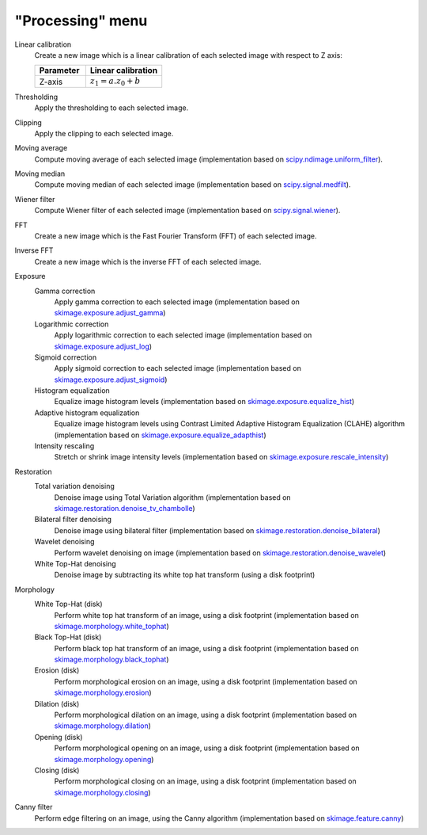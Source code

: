 "Processing" menu
=================

.. image:: /images/shots/i_processing.png

Linear calibration
    Create a new image which is a linear calibration
    of each selected image with respect to Z axis:

    .. list-table::
        :header-rows: 1
        :widths: 40, 60

        * - Parameter
          - Linear calibration
        * - Z-axis
          - :math:`z_{1} = a.z_{0} + b`

Thresholding
    Apply the thresholding to each selected image.

Clipping
    Apply the clipping to each selected image.

Moving average
    Compute moving average of each selected image
    (implementation based on `scipy.ndimage.uniform_filter <https://docs.scipy.org/doc/scipy/reference/generated/scipy.ndimage.uniform_filter.html>`_).

Moving median
    Compute moving median of each selected image
    (implementation based on `scipy.signal.medfilt <https://docs.scipy.org/doc/scipy/reference/generated/scipy.signal.medfilt.html>`_).

Wiener filter
    Compute Wiener filter of each selected image
    (implementation based on `scipy.signal.wiener <https://docs.scipy.org/doc/scipy/reference/generated/scipy.signal.wiener.html>`_).

FFT
    Create a new image which is the Fast Fourier Transform (FFT)
    of each selected image.

Inverse FFT
    Create a new image which is the inverse FFT of each selected image.

Exposure
    Gamma correction
        Apply gamma correction to each selected image
        (implementation based on `skimage.exposure.adjust_gamma <https://scikit-image.org/docs/stable/api/skimage.exposure.html#skimage.exposure.adjust_gamma>`_)

    Logarithmic correction
        Apply logarithmic correction to each selected image
        (implementation based on `skimage.exposure.adjust_log <https://scikit-image.org/docs/stable/api/skimage.exposure.html#skimage.exposure.adjust_log>`_)

    Sigmoid correction
        Apply sigmoid correction to each selected image
        (implementation based on `skimage.exposure.adjust_sigmoid <https://scikit-image.org/docs/stable/api/skimage.exposure.html#skimage.exposure.adjust_sigmoid>`_)

    Histogram equalization
        Equalize image histogram levels
        (implementation based on `skimage.exposure.equalize_hist <https://scikit-image.org/docs/stable/api/skimage.exposure.html#skimage.exposure.equalize_hist>`_)

    Adaptive histogram equalization
        Equalize image histogram levels using Contrast Limited Adaptive Histogram Equalization (CLAHE) algorithm
        (implementation based on `skimage.exposure.equalize_adapthist <https://scikit-image.org/docs/stable/api/skimage.exposure.html#skimage.exposure.equalize_adapthist>`_)

    Intensity rescaling
        Stretch or shrink image intensity levels
        (implementation based on `skimage.exposure.rescale_intensity <https://scikit-image.org/docs/stable/api/skimage.exposure.html#skimage.exposure.rescale_intensity>`_)

Restoration
    Total variation denoising
        Denoise image using Total Variation algorithm
        (implementation based on `skimage.restoration.denoise_tv_chambolle <https://scikit-image.org/docs/stable/api/skimage.restoration.html#denoise-tv-chambolle>`_)

    Bilateral filter denoising
        Denoise image using bilateral filter
        (implementation based on `skimage.restoration.denoise_bilateral <https://scikit-image.org/docs/stable/api/skimage.restoration.html#denoise-bilateral>`_)

    Wavelet denoising
        Perform wavelet denoising on image
        (implementation based on `skimage.restoration.denoise_wavelet <https://scikit-image.org/docs/stable/api/skimage.restoration.html#denoise-wavelet>`_)

    White Top-Hat denoising
        Denoise image by subtracting its white top hat transform
        (using a disk footprint)

Morphology
    White Top-Hat (disk)
        Perform white top hat transform of an image, using a disk footprint
        (implementation based on `skimage.morphology.white_tophat <https://scikit-image.org/docs/stable/api/skimage.morphology.html#skimage.morphology.white_tophat>`_)

    Black Top-Hat (disk)
        Perform black top hat transform of an image, using a disk footprint
        (implementation based on `skimage.morphology.black_tophat <https://scikit-image.org/docs/stable/api/skimage.morphology.html#skimage.morphology.black_tophat>`_)

    Erosion (disk)
        Perform morphological erosion on an image, using a disk footprint
        (implementation based on `skimage.morphology.erosion <https://scikit-image.org/docs/stable/api/skimage.morphology.html#skimage.morphology.erosion>`_)

    Dilation (disk)
        Perform morphological dilation on an image, using a disk footprint
        (implementation based on `skimage.morphology.dilation <https://scikit-image.org/docs/stable/api/skimage.morphology.html#skimage.morphology.dilation>`_)

    Opening (disk)
        Perform morphological opening on an image, using a disk footprint
        (implementation based on `skimage.morphology.opening <https://scikit-image.org/docs/stable/api/skimage.morphology.html#skimage.morphology.opening>`_)

    Closing (disk)
        Perform morphological closing on an image, using a disk footprint
        (implementation based on `skimage.morphology.closing <https://scikit-image.org/docs/stable/api/skimage.morphology.html#skimage.morphology.closing>`_)

Canny filter
    Perform edge filtering on an image, using the Canny algorithm
    (implementation based on `skimage.feature.canny <https://scikit-image.org/docs/stable/api/skimage.feature.html#skimage.feature.canny>`_)
